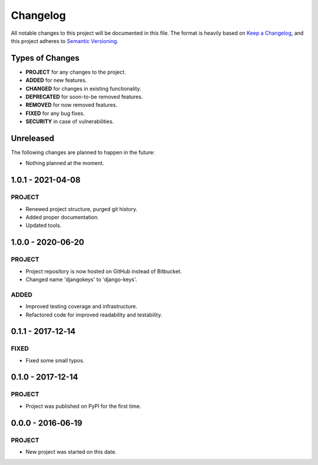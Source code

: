 ===============================================================================
Changelog
===============================================================================

All notable changes to this project will be documented in this file.
The format is heavily based on
`Keep a Changelog <https://keepachangelog.com/en/1.0.0/>`_,
and this project adheres to
`Semantic Versioning <https://semver.org/spec/v2.0.0.html>`_.


Types of Changes
----------------

- **PROJECT** for any changes to the project.
- **ADDED** for new features.
- **CHANGED** for changes in existing functionality.
- **DEPRECATED** for soon-to-be removed features.
- **REMOVED** for now removed features.
- **FIXED** for any bug fixes.
- **SECURITY** in case of vulnerabilities.


Unreleased
----------

The following changes are planned to happen in the future:

- Nothing planned at the moment.


1.0.1 - 2021-04-08
------------------

PROJECT
~~~~~~~
- Renewed project structure, purged git history.
- Added proper documentation.
- Updated tools.


1.0.0 - 2020-06-20
------------------

PROJECT
~~~~~~~
- Project repository is now hosted on GitHub instead of Bitbucket.
- Changed name 'djangokeys' to 'django-keys'.

ADDED
~~~~~
- Improved testing coverage and infrastructure.
- Refactored code for improved readability and testability.


0.1.1 - 2017‑12‑14
------------------

FIXED
~~~~~
- Fixed some small typos.


0.1.0 - 2017-12-14
------------------

PROJECT
~~~~~~~
- Project was published on PyPI for the first time.


0.0.0 - 2016‑06‑19
------------------

PROJECT
~~~~~~~
- New project was started on this date.
